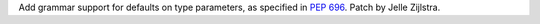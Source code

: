 Add grammar support for defaults on type parameters, as specified in
:pep:`696`. Patch by Jelle Zijlstra.

